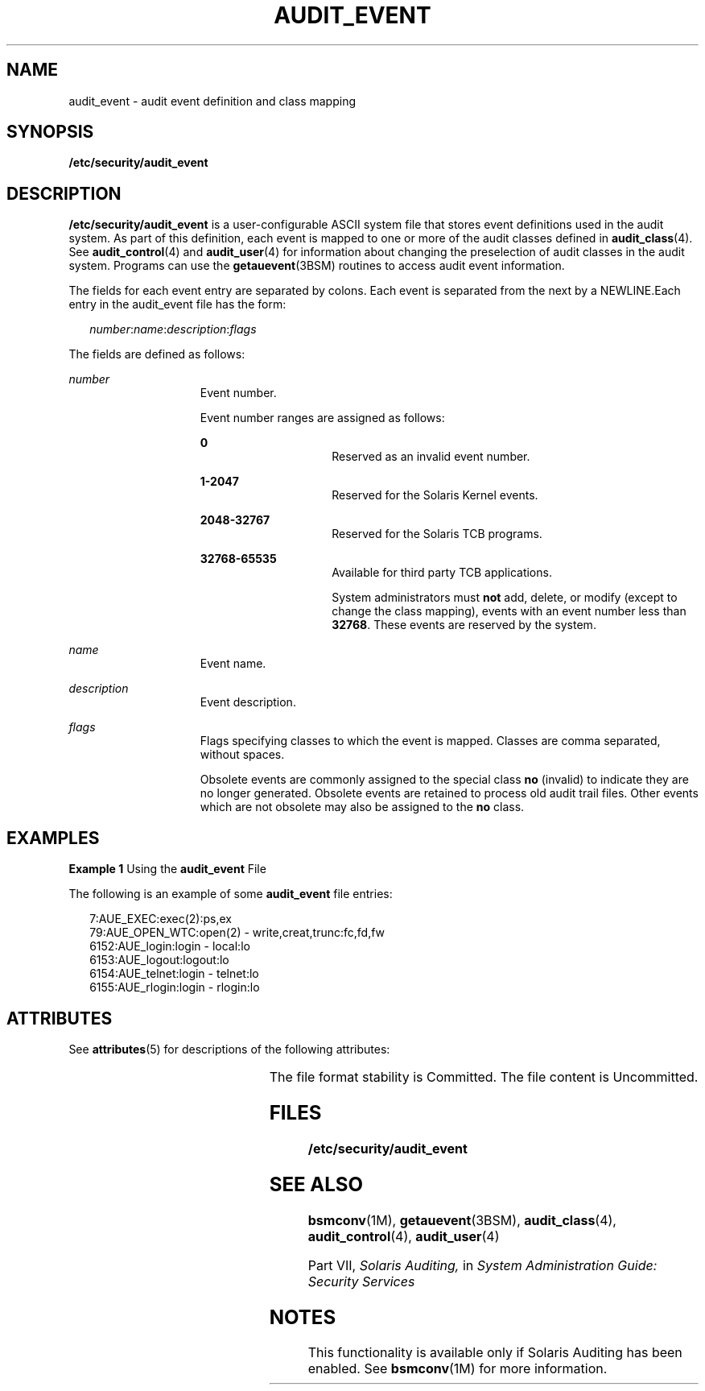 '\" te
.\" Copyright (c) 2008, Sun Microsystems, Inc.
.\" The contents of this file are subject to the terms of the Common Development and Distribution License (the "License").  You may not use this file except in compliance with the License.
.\" You can obtain a copy of the license at usr/src/OPENSOLARIS.LICENSE or http://www.opensolaris.org/os/licensing.  See the License for the specific language governing permissions and limitations under the License.
.\" When distributing Covered Code, include this CDDL HEADER in each file and include the License file at usr/src/OPENSOLARIS.LICENSE.  If applicable, add the following below this CDDL HEADER, with the fields enclosed by brackets "[]" replaced with your own identifying information: Portions Copyright [yyyy] [name of copyright owner]
.TH AUDIT_EVENT 4 "Jun 26, 2008"
.SH NAME
audit_event \- audit event definition and class mapping
.SH SYNOPSIS
.LP
.nf
\fB/etc/security/audit_event\fR
.fi

.SH DESCRIPTION
.sp
.LP
\fB/etc/security/audit_event\fR is a user-configurable ASCII system file that
stores event definitions used in the audit system. As part of this definition,
each event is mapped to one or more of the audit classes defined in
\fBaudit_class\fR(4). See \fBaudit_control\fR(4) and \fBaudit_user\fR(4) for
information about changing the preselection of audit classes in the audit
system. Programs can use the \fBgetauevent\fR(3BSM) routines to access audit
event information.
.sp
.LP
The fields for each event entry are separated by colons. Each event is
separated from the next by a NEWLINE.Each entry in the audit_event file has the
form:
.sp
.in +2
.nf
\fInumber\fR:\fIname\fR:\fIdescription\fR:\fIflags\fR
.fi
.in -2

.sp
.LP
The fields are defined as follows:
.sp
.ne 2
.na
\fB\fInumber\fR\fR
.ad
.RS 15n
Event number.
.sp
Event number ranges are assigned as follows:
.sp
.ne 2
.na
\fB\fB0\fR\fR
.ad
.RS 15n
Reserved as an invalid event number.
.RE

.sp
.ne 2
.na
\fB\fB1-2047\fR\fR
.ad
.RS 15n
Reserved for the Solaris Kernel events.
.RE

.sp
.ne 2
.na
\fB\fB2048-32767\fR\fR
.ad
.RS 15n
Reserved for the Solaris TCB programs.
.RE

.sp
.ne 2
.na
\fB\fB32768-65535\fR\fR
.ad
.RS 15n
Available for third party TCB applications.
.sp
System administrators must \fBnot\fR add, delete, or modify (except to change
the class mapping), events with an event number less than \fB32768\fR. These
events are reserved by the system.
.RE

.RE

.sp
.ne 2
.na
\fB\fIname\fR\fR
.ad
.RS 15n
Event name.
.RE

.sp
.ne 2
.na
\fB\fIdescription\fR\fR
.ad
.RS 15n
Event description.
.RE

.sp
.ne 2
.na
\fB\fIflags\fR\fR
.ad
.RS 15n
Flags specifying classes to which the event is mapped. Classes are comma
separated, without spaces.
.sp
Obsolete events are commonly assigned to the special class \fBno\fR (invalid)
to indicate they are no longer generated. Obsolete events are retained to
process old audit trail files. Other events which are not obsolete may also be
assigned to the \fBno\fR class.
.RE

.SH EXAMPLES
.LP
\fBExample 1 \fRUsing the \fBaudit_event\fR File
.sp
.LP
The following is an example of some \fBaudit_event\fR file entries:

.sp
.in +2
.nf
7:AUE_EXEC:exec(2):ps,ex
79:AUE_OPEN_WTC:open(2) - write,creat,trunc:fc,fd,fw
6152:AUE_login:login - local:lo
6153:AUE_logout:logout:lo
6154:AUE_telnet:login - telnet:lo
6155:AUE_rlogin:login - rlogin:lo
.fi
.in -2
.sp

.SH ATTRIBUTES
.sp
.LP
See \fBattributes\fR(5) for descriptions of the following attributes:
.sp

.sp
.TS
box;
c | c
l | l .
ATTRIBUTE TYPE	ATTRIBUTE VALUE
_
Interface Stability 	 See below.
.TE

.sp
.LP
The file format stability is Committed. The file content is Uncommitted.
.SH FILES
.sp
.ne 2
.na
\fB\fB/etc/security/audit_event\fR\fR
.ad
.RS 29n

.RE

.SH SEE ALSO
.sp
.LP
\fBbsmconv\fR(1M), \fBgetauevent\fR(3BSM), \fBaudit_class\fR(4),
\fBaudit_control\fR(4), \fBaudit_user\fR(4)
.sp
.LP
Part\ VII, \fISolaris Auditing,\fR in \fISystem Administration Guide: Security
Services\fR
.SH NOTES
.sp
.LP
This functionality is available only if  Solaris Auditing has been enabled. See
\fBbsmconv\fR(1M) for more information.
